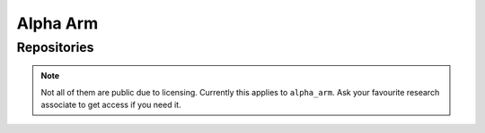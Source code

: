 Alpha Arm
#########

Repositories
============

.. note::

   Not all of them are public due to licensing.
   Currently this applies to ``alpha_arm``.
   Ask your favourite research associate to get access if you need it.

.. tabs::

   .. code-tab:: console SSH

      $ git clone git@github.com:HippoCampusRobotics/uvms.git \
      && git clone git@github.com:HippoCampusRobotics/uvms_msgs.git \
      && git clone git@github.com:HippoCampusRobotics/alpha_arm.git \
      && git clone git@github.com:HippoCampusRobotics/alpha_arm_msgs.git

   .. code-tab:: console HTTPS

      $ git clone https://github.com/HippoCampusRobotics/uvms.git \
      && git clone https://github.com/HippoCampusRobotics/uvms_msgs.git \
      && git clone https://github.com/HippoCampusRobotics/alpha_arm.git \
      && git clone https://github.com/HippoCampusRobotics/alpha_arm_msgs.git

